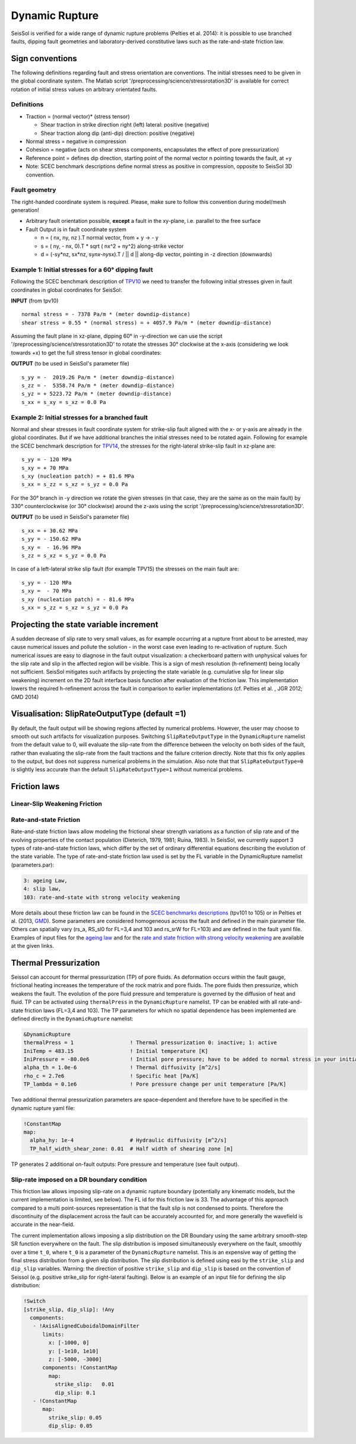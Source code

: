 Dynamic Rupture
===============

SeisSol is verified for a wide range of dynamic rupture problems
(Pelties et al. 2014): it is possible to use branched faults, dipping
fault geometries and laboratory-derived constitutive laws such as the
rate-and-state friction law.

Sign conventions
~~~~~~~~~~~~~~~~

The following definitions regarding fault and stress orientation are
conventions. The initial stresses need to be given in the global
coordinate system. The Matlab script
'/preprocessing/science/stressrotation3D' is available for correct
rotation of initial stress values on arbitrary orientated faults.

Definitions
^^^^^^^^^^^

-  Traction = (normal vector)\* (stress tensor)

   -  Shear traction in strike direction right (left) lateral: positive
      (negative)
   -  Shear traction along dip (anti-dip) direction: positive (negative)

-  Normal stress = negative in compression
-  Cohesion = negative (acts on shear stress components, encapsulates
   the effect of pore pressurization)
-  Reference point = defines dip direction, starting point of the normal
   vector n pointing towards the fault, at +y
-  Note: SCEC benchmark descriptions define normal stress as positive in
   compression, opposite to SeisSol 3D convention.

Fault geometry
^^^^^^^^^^^^^^

The right-handed coordinate system is required. Please, make sure to follow
this convention during model/mesh generation!

.. ~ TODO: what's the point of these arrows?
.. ~ z y free-surface North ↑ ↗ ↑ ↗ ↑ ↗ ↑ ↗ ↑ → → → x = ↑ → → → East -z depth

-  Arbitrary fault orientation possible, **except** a fault in the
   xy-plane, i.e. parallel to the free surface

-  Fault Output is in fault coordinate system

   -  n = ( nx, ny, nz ).T normal vector, from + y → - y
   -  s = ( ny, - nx, 0).T \* sqrt ( nx^2 + ny^2) along-strike vector
   -  d = (-sy*nz, sx*\ nz, sy\ *nx-ny*\ sx).T / \|\| d \|\| along-dip
      vector, pointing in -z direction (downwards)

.. _example-1:-initial-stresses-for-a-60-dipping-fault:

Example 1: Initial stresses for a 60° dipping fault
^^^^^^^^^^^^^^^^^^^^^^^^^^^^^^^^^^^^^^^^^^^^^^^^^^^

Following the SCEC benchmark description of
`TPV10 <http://strike.scec.org/cvws/download/TPV10_11_Description_v7.pdf>`__
we need to transfer the following initial stresses given in fault
coordinates in global coordinates for SeisSol:

**INPUT** (from tpv10)

::

   normal stress = - 7378 Pa/m * (meter downdip-distance)
   shear stress = 0.55 * (normal stress) = + 4057.9 Pa/m * (meter downdip-distance)

Assuming the fault plane in xz-plane, dipping 60° in -y-direction we can
use the script '/preprocessing/science/stressrotation3D' to rotate the
stresses 30° clockwise at the x-axis (considering we look towards +x) to
get the full stress tensor in global coordinates:

**OUTPUT** (to be used in SeisSol's parameter file)

::

   s_yy = -  2019.26 Pa/m * (meter downdip-distance)
   s_zz = -  5358.74 Pa/m * (meter downdip-distance)
   s_yz = + 5223.72 Pa/m * (meter downdip-distance)
   s_xx = s_xy = s_xz = 0.0 Pa

.. _example-2:-initial-stresses-for-a-branched-fault:

Example 2: Initial stresses for a branched fault
^^^^^^^^^^^^^^^^^^^^^^^^^^^^^^^^^^^^^^^^^^^^^^^^

Normal and shear stresses in fault coordinate system for strike-slip
fault aligned with the x- or y-axis are already in the global
coordinates. But if we have additional branches the initial stresses
need to be rotated again. Following for example the SCEC benchmark
description for `TPV14 <http://strike.scec.org/cvws/download/TPV14_15_Description_v08.pdf>`__,
the stresses for the right-lateral strike-slip fault in xz-plane are:

::

   s_yy = - 120 MPa
   s_xy = + 70 MPa
   s_xy (nucleation patch) = + 81.6 MPa
   s_xx = s_zz = s_xz = s_yz = 0.0 Pa

For the 30° branch in -y direction we rotate the given stresses (in that case, they are the same as on the main fault) by 330° counterclockwise
(or 30° clockwise) around the z-axis using the script
'/preprocessing/science/stressrotation3D'.

**OUTPUT** (to be used in SeisSol's parameter file)

::

   s_xx = + 30.62 MPa
   s_yy = - 150.62 MPa
   s_xy =  - 16.96 MPa
   s_zz = s_xz = s_yz = 0.0 Pa

In case of a left-lateral strike slip fault (for example TPV15) the
stresses on the main fault are:

::

   s_yy = - 120 MPa
   s_xy =  - 70 MPa
   s_xy (nucleation patch) = - 81.6 MPa
   s_xx = s_zz = s_xz = s_yz = 0.0 Pa


Projecting the state variable increment
~~~~~~~~~~~~~~~~~~~~~~~~~~~~~~~~~~~~~~~

A sudden decrease of slip rate to very small values, as for example occurring at a rupture front about to be arrested, may cause numerical issues and pollute the solution - in the worst case even leading to re-activation of rupture. 
Such numerical issues are easy to diagnose in the fault output visualization: a checkerboard pattern with unphysical values for the slip rate and slip in the affected region will be visible. 
This is a sign of mesh resolution (h-refinement) being locally not sufficient.
SeisSol mitigates such artifacts by projecting the state variable (e.g. cumulative slip for linear slip weakening) increment on the 2D fault interface basis function after evaluation of the friction law. 
This implementation lowers the required h-refinement across the fault in comparison to earlier implementations (cf. Pelties et al. , JGR 2012; GMD 2014)


Visualisation: SlipRateOutputType (default =1)
~~~~~~~~~~~~~~~~~~~~~~~~~~~~~~~~~~~~~~~~~~~~~~

By default, the fault output will be showing regions affected by numerical problems. However, the user may choose to smooth out such artifacts for visualization purposes. Switching ``SlipRateOutputType`` in the ``DynamicRupture`` namelist from the default value to 0, will evaluate the slip-rate from the difference between the velocity on both sides of the fault, rather than evaluating the slip-rate from the fault tractions and the failure criterion directly. 
Note that this fix only applies to the output, but does not suppress numerical problems in the simulation.
Also note that that ``SlipRateOutputType=0`` is slightly less accurate than the default ``SlipRateOutputType=1`` without numerical problems. 

Friction laws
~~~~~~~~~~~~~

Linear-Slip Weakening Friction
^^^^^^^^^^^^^^^^^^^^^^^^^^^^^^

Rate-and-state Friction
^^^^^^^^^^^^^^^^^^^^^^^
Rate-and-state friction laws allow modeling the frictional shear strength variations as a function of slip rate and of the evolving properties of the contact population (Dieterich, 1979, 1981; Ruina, 1983).
In SeisSol, we currently support 3 types of rate-and-state friction laws, which differ by the set of ordinary differential equations describing the evolution of the state variable.
The type of rate-and-state friction law used is set by the FL variable in the DynamicRupture namelist (parameters.par):  

 
.. code-block:: Fortran

    3: ageing Law, 
    4: slip law, 
    103: rate-and-state with strong velocity weakening

More details about these friction law can be found in the `SCEC benchmarks descriptions <https://strike.scec.org/cvws/benchmark_descriptions.html>`_
(tpv101 to 105) or in Pelties et al. (2013, `GMD <https://gmd.copernicus.org/articles/7/847/2014/>`_).
Some parameters are considered homogeneous across the fault and defined in the main parameter file.
Others can spatially vary (rs_a, RS_sl0 for FL=3,4 and 103 and rs_srW for FL=103) and are defined in the fault yaml file.
Examples of input files for the `ageing law <https://github.com/SeisSol/Examples/tree/master/tpv101>`_
and for the `rate and state friction with strong velocity weakening <https://github.com/SeisSol/Examples/tree/master/tpv104>`_
are available at the given links.


Thermal Pressurization
~~~~~~~~~~~~~~~~~~~~~~

Seissol can account for thermal pressurization (TP) of pore fluids.
As deformation occurs within the fault gauge, frictional heating increases the temperature of the rock matrix and pore fluids.
The pore fluids then pressurize, which weakens the fault.
The evolution of the pore fluid pressure and temperature is governed by the diffusion of heat and fluid.
TP can be activated using ``thermalPress`` in the ``DynamicRupture`` namelist.
TP can be enabled with all rate-and-state friction laws (FL=3,4 and 103).
The TP parameters for which no spatial dependence has been implemented are defined directly in the ``DynamicRupture`` namelist:

.. code-block:: Fortran

  &DynamicRupture
  thermalPress = 1                  ! Thermal pressurization 0: inactive; 1: active
  IniTemp = 483.15                  ! Initial temperature [K]
  IniPressure = -80.0e6             ! Initial pore pressure; have to be added to normal stress in your initial stress yaml file [Pa]
  alpha_th = 1.0e-6                 ! Thermal diffusivity [m^2/s]
  rho_c = 2.7e6                     ! Specific heat [Pa/K]
  TP_lambda = 0.1e6                 ! Pore pressure change per unit temperature [Pa/K]

Two additional thermal pressurization parameters are space-dependent and therefore have to be specified in the dynamic rupture yaml file:

.. code-block:: YAML

  !ConstantMap
  map:
    alpha_hy: 1e-4                  # Hydraulic diffusivity [m^2/s]
    TP_half_width_shear_zone: 0.01  # Half width of shearing zone [m]

TP generates 2 additional on-fault outputs: Pore pressure and temperature (see fault output).

Slip-rate imposed on a DR boundary condition
^^^^^^^^^^^^^^^^^^^^^^^^^^^^^^^^^^^^^^^^^^^^
This friction law allows imposing slip-rate on a dynamic rupture boundary (potentially any kinematic models, but the current implementation is limited, see below).
The FL id for this friction law is 33.
The advantage of this approach compared to a multi point-sources representation is that the fault slip is not condensed to points. 
Therefore the discontinuity of the displacement across the fault can be accurately accounted for, and more generally the wavefield is accurate in the near-field.

The current implementation allows imposing a slip distribution on the DR Boundary using the same arbitrary smooth-step SR function everywhere on the fault.
The slip distribution is imposed simultaneously everywhere on the fault, smoothly over a time ``t_0``, where ``t_0`` is a parameter of the ``DynamicRupture`` namelist.
This is an expensive way of getting the final stress distribution from a given slip distribution.
The slip distribution is defined using easi by the ``strike_slip`` and ``dip_slip`` variables. 
Warning: the direction of positive ``strike_slip`` and ``dip_slip`` is based on the convention of Seissol (e.g. positive strike_slip for right-lateral faulting). 
Below is an example of an input file for defining the slip distribution:

.. code-block:: YAML

    !Switch
    [strike_slip, dip_slip]: !Any
      components:
       - !AxisAlignedCuboidalDomainFilter
          limits:
            x: [-1000, 0]
            y: [-1e10, 1e10]
            z: [-5000, -3000]
          components: !ConstantMap
            map:
              strike_slip:   0.01
              dip_slip: 0.1
       - !ConstantMap
          map:
            strike_slip: 0.05
            dip_slip: 0.05


